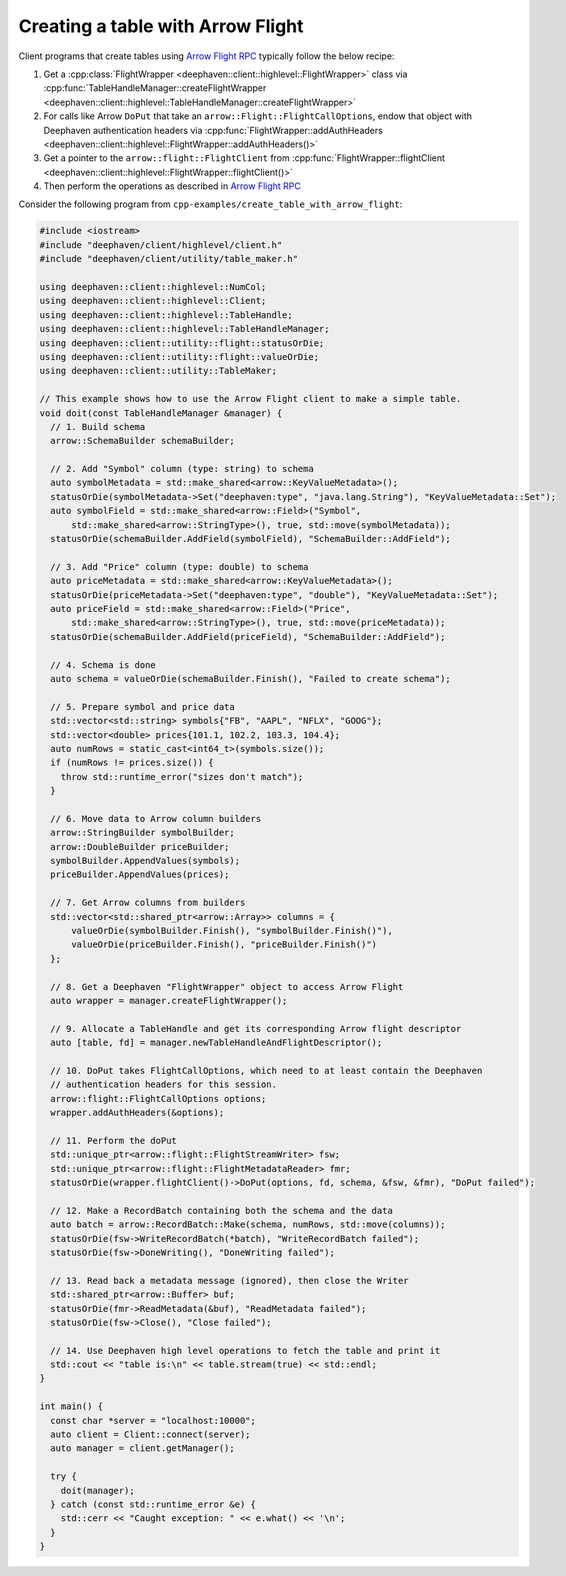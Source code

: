 Creating a table with Arrow Flight
==================================

Client programs that create tables using
`Arrow Flight RPC <https://arrow.apache.org/docs/cpp/flight.html>`__
typically follow the below recipe:

1. Get a :cpp:class:`FlightWrapper <deephaven::client::highlevel::FlightWrapper>` class via
   :cpp:func:`TableHandleManager::createFlightWrapper <deephaven::client::highlevel::TableHandleManager::createFlightWrapper>`
2. For calls like Arrow ``DoPut`` that take an ``arrow::Flight::FlightCallOptions``, endow that object with
   Deephaven authentication headers via
   :cpp:func:`FlightWrapper::addAuthHeaders <deephaven::client::highlevel::FlightWrapper::addAuthHeaders()>`
3. Get a pointer to the ``arrow::flight::FlightClient`` from
   :cpp:func:`FlightWrapper::flightClient <deephaven::client::highlevel::FlightWrapper::flightClient()>`
4. Then perform the operations as described in
   `Arrow Flight RPC <https://arrow.apache.org/docs/cpp/flight.html>`__   

Consider the following program from ``cpp-examples/create_table_with_arrow_flight``:

.. code:: c++

  #include <iostream>
  #include "deephaven/client/highlevel/client.h"
  #include "deephaven/client/utility/table_maker.h"

  using deephaven::client::highlevel::NumCol;
  using deephaven::client::highlevel::Client;
  using deephaven::client::highlevel::TableHandle;
  using deephaven::client::highlevel::TableHandleManager;
  using deephaven::client::utility::flight::statusOrDie;
  using deephaven::client::utility::flight::valueOrDie;
  using deephaven::client::utility::TableMaker;

  // This example shows how to use the Arrow Flight client to make a simple table.
  void doit(const TableHandleManager &manager) {
    // 1. Build schema
    arrow::SchemaBuilder schemaBuilder;

    // 2. Add "Symbol" column (type: string) to schema
    auto symbolMetadata = std::make_shared<arrow::KeyValueMetadata>();
    statusOrDie(symbolMetadata->Set("deephaven:type", "java.lang.String"), "KeyValueMetadata::Set");
    auto symbolField = std::make_shared<arrow::Field>("Symbol",
	std::make_shared<arrow::StringType>(), true, std::move(symbolMetadata));
    statusOrDie(schemaBuilder.AddField(symbolField), "SchemaBuilder::AddField");

    // 3. Add "Price" column (type: double) to schema
    auto priceMetadata = std::make_shared<arrow::KeyValueMetadata>();
    statusOrDie(priceMetadata->Set("deephaven:type", "double"), "KeyValueMetadata::Set");
    auto priceField = std::make_shared<arrow::Field>("Price",
	std::make_shared<arrow::StringType>(), true, std::move(priceMetadata));
    statusOrDie(schemaBuilder.AddField(priceField), "SchemaBuilder::AddField");

    // 4. Schema is done
    auto schema = valueOrDie(schemaBuilder.Finish(), "Failed to create schema");

    // 5. Prepare symbol and price data
    std::vector<std::string> symbols{"FB", "AAPL", "NFLX", "GOOG"};
    std::vector<double> prices{101.1, 102.2, 103.3, 104.4};
    auto numRows = static_cast<int64_t>(symbols.size());
    if (numRows != prices.size()) {
      throw std::runtime_error("sizes don't match");
    }

    // 6. Move data to Arrow column builders
    arrow::StringBuilder symbolBuilder;
    arrow::DoubleBuilder priceBuilder;
    symbolBuilder.AppendValues(symbols);
    priceBuilder.AppendValues(prices);

    // 7. Get Arrow columns from builders
    std::vector<std::shared_ptr<arrow::Array>> columns = {
	valueOrDie(symbolBuilder.Finish(), "symbolBuilder.Finish()"),
	valueOrDie(priceBuilder.Finish(), "priceBuilder.Finish()")
    };

    // 8. Get a Deephaven "FlightWrapper" object to access Arrow Flight
    auto wrapper = manager.createFlightWrapper();

    // 9. Allocate a TableHandle and get its corresponding Arrow flight descriptor
    auto [table, fd] = manager.newTableHandleAndFlightDescriptor();

    // 10. DoPut takes FlightCallOptions, which need to at least contain the Deephaven
    // authentication headers for this session.
    arrow::flight::FlightCallOptions options;
    wrapper.addAuthHeaders(&options);

    // 11. Perform the doPut
    std::unique_ptr<arrow::flight::FlightStreamWriter> fsw;
    std::unique_ptr<arrow::flight::FlightMetadataReader> fmr;
    statusOrDie(wrapper.flightClient()->DoPut(options, fd, schema, &fsw, &fmr), "DoPut failed");

    // 12. Make a RecordBatch containing both the schema and the data
    auto batch = arrow::RecordBatch::Make(schema, numRows, std::move(columns));
    statusOrDie(fsw->WriteRecordBatch(*batch), "WriteRecordBatch failed");
    statusOrDie(fsw->DoneWriting(), "DoneWriting failed");

    // 13. Read back a metadata message (ignored), then close the Writer
    std::shared_ptr<arrow::Buffer> buf;
    statusOrDie(fmr->ReadMetadata(&buf), "ReadMetadata failed");
    statusOrDie(fsw->Close(), "Close failed");

    // 14. Use Deephaven high level operations to fetch the table and print it
    std::cout << "table is:\n" << table.stream(true) << std::endl;
  }

  int main() {
    const char *server = "localhost:10000";
    auto client = Client::connect(server);
    auto manager = client.getManager();

    try {
      doit(manager);
    } catch (const std::runtime_error &e) {
      std::cerr << "Caught exception: " << e.what() << '\n';
    }
  }
